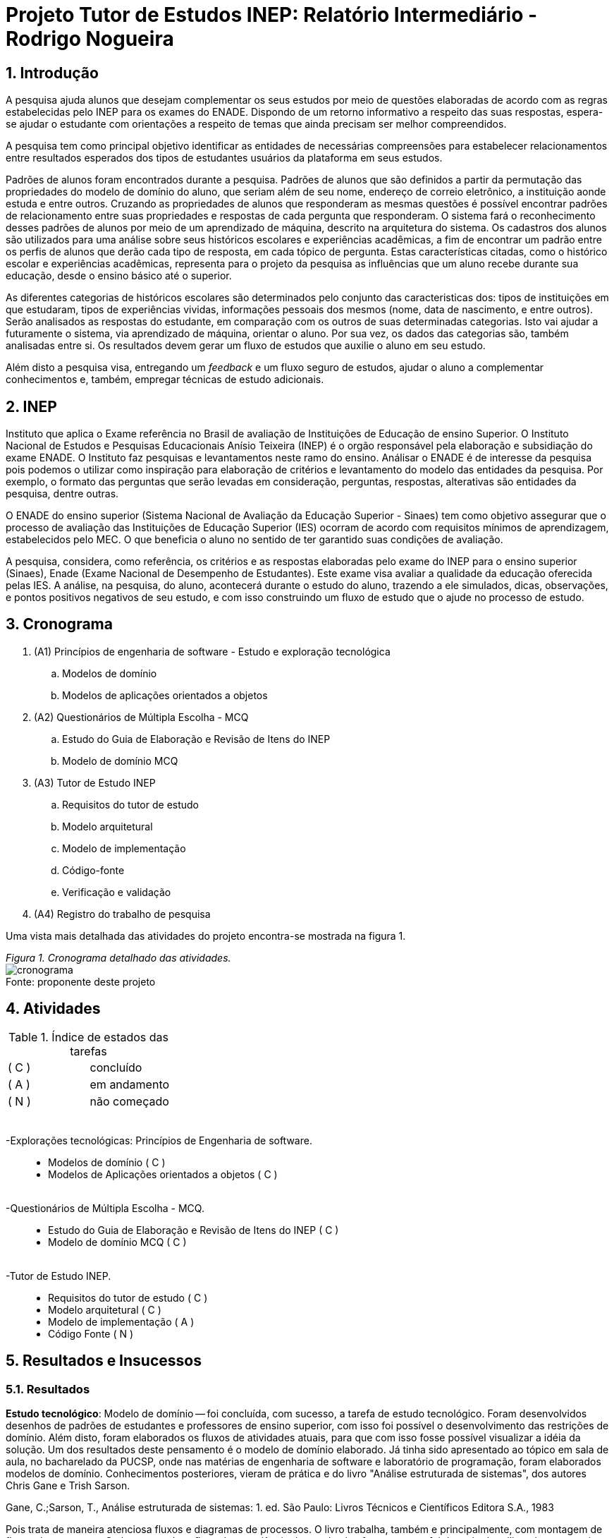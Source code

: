 = Projeto Tutor de Estudos INEP: Relatório Intermediário - Rodrigo Nogueira

:toc:
:toc-title: Sumário
:figure-caption: Figura
:sectnums:

////
2018/03/09: revisado por italo
////

////
https://github.com/cnt5bs/2017-ic-rodrigo
////

== Introdução

// italo
// pesquisa=investigação que busca descobrir novos conhecimentos
// Uma pesquisa "consiste de uma ideia"?
A pesquisa ajuda alunos que desejam complementar os seus estudos por meio de questões elaboradas de acordo com as regras estabelecidas pelo INEP para os exames do ENADE.
Dispondo de um retorno informativo a respeito das suas respostas, espera-se ajudar o estudante com orientações a respeito de temas que ainda precisam ser melhor compreendidos.

A pesquisa tem como principal objetivo identificar as entidades de necessárias compreensões para estabelecer relacionamentos entre resultados esperados dos tipos de estudantes usuários da plataforma em seus estudos.

//FEITO: italo: o que são "padrões de alunos"?
Padrões de alunos foram encontrados durante a pesquisa.
Padrões de alunos que são definidos a partir da permutação das propriedades do modelo de domínio do aluno, que seriam além de seu nome, endereço de correio eletrônico, a instituição aonde estuda e entre outros.
Cruzando as propriedades de alunos que responderam as mesmas questões é possível encontrar padrões de relacionamento entre suas propriedades e respostas de cada pergunta que responderam.
O sistema fará o reconhecimento desses padrões de alunos por meio de um aprendizado de máquina, descrito na arquitetura do sistema.
// FEITO: italo: alunos são "úteis"?
Os cadastros dos alunos são utilizados para uma análise sobre seus históricos escolares e experiências acadêmicas,
a fim de encontrar um padrão entre os perfis de alunos que derão cada tipo de resposta, em cada tópico de pergunta.
// FEITO: italo: aluno "sofre" durante a sua educação?
Estas características citadas, como o histórico escolar e experiências acadêmicas, representa para o projeto da pesquisa as influências que um aluno recebe durante sua educação, desde o ensino básico até o superior.

// italo: o que são "históricos escolares" neste contexto?
As diferentes categorias de históricos escolares são determinados pelo conjunto das caracteristicas dos:
tipos de instituições em que estudaram, 
tipos de experiências vividas, 
informações pessoais dos mesmos (nome, data de nascimento, e entre outros).
//FEITO: italo: se a ideia do projeto é de ajudar o aluno na complementação de seus estudos, como a comparação será utilizada neste sentido?
Serão analisados as respostas do estudante, em comparação com os outros de suas determinadas categorias.
Isto vai ajudar a futuramente o sistema, via aprendizado de máquina, orientar o aluno.
//FEITO: italo: cuidado! a palavra "resultado" foi utilizada no sentido de "dados" logo acima. abaixo, o sentido é diferente!
Por sua vez, os dados das categorias são, também analisadas entre si.
Os resultados devem gerar um fluxo de estudos que auxilie o aluno em seu estudo.

Além disto a pesquisa visa, entregando um _feedback_ e um fluxo seguro de estudos, ajudar o aluno a complementar conhecimentos e, também, empregar técnicas de estudo adicionais. 
//FEITO: italo: por qual razão um professor precisaria disso?

== INEP

// FEITO: italo: instituto "possui" algum exame?
Instituto que aplica o Exame referência no Brasil de avaliação de Instituições de Educação de ensino Superior. 
O Instituto Nacional de Estudos e Pesquisas Educacionais Anísio Teixeira (INEP) é o orgão responsável pela elaboração e subsidiação do exame ENADE.
O Instituto faz pesquisas e levantamentos neste ramo do ensino. 
//FEITO: o que aconteceria se fosse "não confiável"?
//FEITO: italo: use o modo impessoal, ao invés de "nosso".
Análisar o ENADE é de interesse da pesquisa pois podemos o utilizar como inspiração para elaboração de critérios e levantamento do modelo das entidades da pesquisa. 
Por exemplo, o formato das perguntas que serão levadas em consideração, perguntas, respostas, alterativas são entidades da pesquisa, dentre outras.
//FEITO: e quais seriam esses "requisitos"?

//FEITO: italo: como um aluno se beneficia nos seus estudos, utilizando um órgão responsável pelo processo de avaliação de instituições?
//FEITO: italo: a primeira ocorrência de "Sinaes" deve ser por extenso.
O ENADE do ensino superior (Sistema Nacional de Avaliação da Educação Superior - Sinaes) tem como objetivo assegurar que o processo de avaliação das Instituições de Educação Superior (IES) ocorram de acordo com requisitos mínimos de aprendizagem, estabelecidos pelo MEC.
O que beneficia o aluno no sentido de ter garantido suas condições de avaliação.

A pesquisa, considera, como referência, os critérios e as respostas elaboradas pelo exame do INEP para o ensino superior (Sinaes), Enade (Exame Nacional de Desempenho de Estudantes).
Este exame visa avaliar a qualidade da educação oferecida pelas IES. 
//FEITO: qual exame?
//FEITO: italo: estudante e aluno são sinônimos?
A análise, na pesquisa, do aluno, acontecerá durante o estudo do aluno, trazendo a ele simulados, dicas, observações, e pontos positivos negativos de seu estudo, e com isso construindo um fluxo de estudo que o ajude no processo de estudo. 
//FEITO: lembre-se que a ideia é de ajudar o estudante nos seus estudos...

== Cronograma

. (A1) Princípios de engenharia de software - Estudo e exploração tecnológica
.. Modelos de domínio
.. Modelos de aplicações orientados a objetos

. (A2) Questionários de Múltipla Escolha - MCQ
.. Estudo do Guia de Elaboração e Revisão de Itens do INEP
.. Modelo de domínio MCQ

. (A3) Tutor de Estudo INEP
.. Requisitos do tutor de estudo
.. Modelo arquitetural
.. Modelo de implementação
.. Código-fonte
.. Verificação e validação

. (A4) Registro do trabalho de pesquisa

Uma vista mais detalhada das atividades do projeto encontra-se mostrada na figura 1.

{counter2:nfig}
[[fig:cronograma, Fig {counter:nfig}]]
_Figura {nfig}. Cronograma detalhado das atividades._ +
image:fig/cronograma.png[] +
Fonte: proponente deste projeto

== Atividades 



.Índice de estados das tarefas

|===

| ( C )| concluído 
| ( A )| em andamento 
| ( N )| não começado 
|===


++++
<br>
<br>-Explorações tecnológicas: Princípios de Engenharia de software.
<div style="margin-left:20px">
<ul>
  <li >Modelos de domínio ( C )</li>
  <li >Modelos de Aplicações orientados a objetos ( C )</li>
</ul>
</div>
<br>-Questionários de Múltipla Escolha - MCQ.
<div style="margin-left:20px">
<ul>
  <li >Estudo do Guia de Elaboração e Revisão de Itens do INEP ( C ) </li>
  <li >Modelo de domínio MCQ ( C )</li>
</ul>
</div>
<br>-Tutor de Estudo INEP.
<div style="margin-left:20px">
<ul>
      <li >Requisitos do tutor de estudo ( C )</li>
      <li >Modelo arquitetural ( C )</li>
      <li >Modelo de implementação ( A )</li>
      <li >Código Fonte ( N )</li>
</ul>
</div>
</div>
++++

== Resultados e Insucessos

=== Resultados

*Estudo tecnológico*:
Modelo de domínio -- 
foi concluída, com sucesso, a tarefa de estudo tecnológico. 
Foram desenvolvidos desenhos de padrões de estudantes e professores de ensino superior, com isso foi possível o desenvolvimento das restrições de domínio.
Além disto, foram elaborados os fluxos de atividades atuais, para que com isso fosse possível visualizar a idéia da solução.
Um dos resultados deste pensamento é o modelo de domínio elaborado.
Já tinha sido apresentado ao tópico em sala de aula, no bacharelado da PUCSP, onde nas matérias de engenharia de software e laboratório de programação, foram elaborados modelos de domínio.
Conhecimentos posteriores, vieram de prática e do livro "Análise estruturada de sistemas", dos autores Chris Gane e Trish Sarson.
// italo: corrigir de acordo com o formato ABNT

Gane, C.;Sarson, T., Análise estruturada de sistemas: 1. ed. São Paulo: Livros Técnicos e Científicos Editora S.A., 1983

//FEITO: italo: o que significa "tratar fluxos e diagramas de maneira cautelosa"?
//FEITO: são "fluxos" do quê?
Pois trata de maneira atenciosa fluxos e diagramas de processos. O livro trabalha, também e principalmente, com montagem de fluxos de processos.
O aluno possuí um fluxo de experiência dentro da plataforma, e este, foi desenhado utilizando os conceitos deste livro. Também, os dados que foram modelados na arquitetura foram 
inspirados no conhecimento adquirido neste livro.
//FEITO: italo: o que significa um "modelo menor"?
Ao definir a estrutura dos fluxos é possível elaborar modelos com menor complexidade, isto é, entropia dentro de sistema que corresponde mais diretamente à necessidade dos estudantes do ensino superior.
A categorização de diferentes contextos se torna mais simples e mais clara após determinação dos processos e entidades existentes.

*Estudo tecnológico*: 
Modelos orientados a objetos de aplicações -- 
foi concluída, com sucesso, a tarefa de estudo tecnológico de modelos de aplicações orientados a objetos.
O sucesso se dá pelo fato de conseguirmos estabelecer modelos enxutos para as entidades da Pesquisa.
Estes que serão utilizados no modelo arquitetural da plataforma.
//Feito: italo: qual o critério de "sucesso"?
Com o estudo, foi elaborado, por exemplo, o modelo de estudante.

Já havia sido apresentado ao tópico durante o curso de bacharelado da PUCSP, onde nas matérias de orientação a objetos e laboratório de programação, foram elaboradas e arquitetadas aplicações orientadas a objetos.
Conhecimentos posteriores, vieram de prática e do livro "Domain Driven Design", do autor Eric Evans, que por mais que não trate diretamente do paradigma, trata de desenvolvimento de aplicações com o paradigma.
// italo: não está no formato ABNT <---------------------------------------------

EVANS, E. Domain Driven Design: 2. ed. Rio de Janeiro: ALTA BOOKS, 2010

O livro traz técnicas de modelagem de objetos voltados à necessidade contextual enfrentada, assim, se distanciando de soluções somente técnológicamente arquitetadas.
//FEITO: italo: evite superlativos ("importantíssimo") em textos técnicos
O livro foi relevante para a elaboração, organização e arquitetura das entidades contextuais da pesquisa.

{counter2:nfig}
[[fig:diag-mcq, Fig {counter:nfig}]]
_Figura {nfig}. Diagrama do modelo de estudante._ +
image:fig/ModeloUsuarioIC.png[] +
Fonte: elaborado pelo autor

//FEITO: italo: precisa introduzir a sigla "MCQ"
*Questionários de Múltipla Escolha* - MCQ (Multiple Choice Question - Questão de múltipla escolha): 
Estudo do Guia de Elaboração e Revisão de Itens do INEP --
O estudo foi realizado e concluído.
O seguinte modelo da entidade de questionários foi elaborado inspirado nas restrições e requisitos expostos no Guia de Elaboração e Revisão de Itens do INEP para elaboração de perguntas e alternativas.
Durante a pesquisa foi identificado que o documento não estava mais disponível. Encontrou-se a necessidade então de procurar o documento em outro local.
Foi possível encontrar o Guia de Elaboração e Revisão de Itens do INEP no site de outra prova aplicada pelo INEP. A "Provinha Brasil"(presente na bibliografia).

//ABNT
//FEITO: italo: se o arquivo não estava mais disponível, como foi possível utilizã-lo?

{counter2:nfig}
[[fig:diag-mcq, Fig {counter:nfig}]]
_Figura {nfig}. Diagrama do modelo dequestionários._ +
image:fig/QuestionariosModeloIC.png[] +
Fonte: elaborado pelo autor

*Questionários de Múltipla Escolha* - MCQ: 
Modelo de domínio MCQ --

Durante a pesquisa foi elaborado um estudo sobre o domínio que deveria ser utilizado para elaborar o sistema arquitetural do projeto de software.
Este, foi bem sucedido.
O modelo de domínio MCQ foi elaborado e está sendo utilizado para o desenvolvimento da arquitetura da solução.

Foi elaborado um modelo ilustrado na figura 4.

{counter2:nfig}
[[fig:diag-mcq, Fig {counter:nfig}]]
_Figura {nfig}. Diagrama do modelo de domínio dos MCQs._ +
image:fig/ModeloMCQIC.png[] +
Fonte: elaborado pelo autor
//<-----------------------------------------------------------------------

*Questionários de Múltipla Escolha* - MCQ:
Requisitos do tutor de estudo -- 

Os requisitos foram levantados e foi feito um desenho das telas e funcionalidades que o sistema precisa possuir.
Foi elaborado o modelo ilustrado, começando na figura 5.

Como ilustrado, o aluno, fará o registro dos tópicos que deseja estudar.
Após esta tarefa, irá fazer um teste inicial, para o sistema descobrir o que o aluno já sabe sobre o tema.
Feito isso, o sistema vai definir um fluxograma inicial de estudos para aperfeiçoamento dos tópicos citados.
O aluno então poderá fazer outros testes definidos pelo sistema como ideais ao padrão de aluno encontrado.

{counter2:nfig}
[[fig:diag-tela1, Fig {counter:nfig}]]
_Figura {nfig}. Tela de montagem dos tópicos a serem estudados do aluno._ +
image:fig/Tela1.png[] +
Fonte: elaborado pelo autor

{counter2:nfig}
[[fig:diag-tela2, Fig {counter:nfig}]]
_Figura {nfig}. Tela de questionário inicial do aluno._ +
image:fig/Tela2.png[] +
Fonte: elaborado pelo autor

{counter2:nfig}
[[fig:diag-tela3, Fig {counter:nfig}]]
_Figura {nfig}. Tela de mural do aluno._ +
image:fig/Tela3.png[] +
Fonte: elaborado pelo autor

{counter2:nfig}
[[fig:diag-tela4, Fig {counter:nfig}]]
_Figura {nfig}. Tela de resultados do aluno._ +
image:fig/Tela4.png[] +
Fonte: elaborado pelo autor

*Questionários de Múltipla Escolha* - MCQ:
Modelo arquitetural --

O modelo arquitetural foi desenvolvido. 
Alguns dos modelos que a pesquisa possui como definidos são estes modelos:

-Modelo arquitetural da solução web.
    Ilustrado na figura 9

-Modelo arquitetural de montagem de padrões de alunos por aprendizado de máquina.
    Representado na figura 10

-Modelo de dados de usuários, perguntas e respostas.
    Representado na figura 11


{counter2:nfig}
[[fig:diag-arquitetura, Fig {counter:nfig}]]
_Figura {nfig}. Modelo arquitetural da solução web._ +
image:fig/Arquitetura.png[] +
Fonte: elaborado pelo autor

{counter2:nfig}
[[fig:diag-ia, Fig {counter:nfig}]]
_Figura {nfig}. Modelo arquitetural da machine learning._ +
image:fig/Fluxo.png[] +
Fonte: elaborado pelo autor

{counter2:nfig}
[[fig:diag-perguntas, Fig {counter:nfig}]]
_Figura {nfig}. Modelo arquitetural da questionário e questões._ +
image:fig/Questionarios.png[] +
Fonte: elaborado pelo autor

== Consideração Final

Os livros lidos para o entendimento do assunto foram acertos no desenvolvimento da pesquisa, pela forma que tratavam o paradigma que estamos estudando (orientação a objetos).

Inicialmente seria utilizado o sistema online do INEP para consulta do Guia de Elaboração e Revisão de Itens do INEP, documento que foi retirado da plataforma online do INEP.
Foi pensado então, procurar nas plataformas online de suas provas aplicadas por um documento que correspondesse ao Guia de Elaboração e Revisão de Itens do INEP.
Foi encontrado Guia de Elaboração e Revisão de Itens do INEP no site da "Provinha da Brasil". 

O mais importante do modelo elaborado sobre a estrutura da pesquisa, é, identificar o tipo de usuário por trás de cada informação, com a maior precisão possível.
O quanto mais próxima a pesquisa estiver de um padrão estatístico de resultados por categorização de estudante, mais precisa estará nossa identificação de padrão de usuário.
Esta documentação deve ser criteriosamente armazenada levando em consideração a situação acadêmica, profissional e histórico acadêmico. 
//FEITO italo: qual a relação disso com o objetivo (resultado a ser alcançado) desta pesquisa? por exemplo: como se relaciona situação geográfica com o aprendizado de um aluno?
Estes criterios são utilizados pelo software no aprendizado de máquina que trará para os padrões de usuário, diferentes tipos de fluxos de estudo. 
Definindo padrões de comportamento, o software poderá criar fluxos recomendados para cada um deles.
Fluxos que serão construídos conforme os erros e acertos em cada tópico que o aluno estudou.
Assim a pesquisa pode estabelecer uma relação entre o contexto do estudante e o que ele esta errando, para que software o oriente melhor a cada questionário respondido.

A meta do estudante que está participando do projeto é melhorar seu estudo e suas metodologias de estudo. 
//FEITO: italo: frase mal formada

Os requisitos devem ser modelados tendo como inspiração requistos do INEP e a elaboração do modelo. Isto foi feito.
A arquitetura foi pensada com base no modelo arquitetural e os requisitos estão sendo atendidos, principalmente, no modelo de implementação, que está em andamento.

O mais importante para a pesquisa a partir desta data, é terminar o modelo de implementação e a partir da arquitetura começarmos a codificação do software. A fase de testes acabará enxuta por conta de automatização de testes prevista na arqutietura.
//FEITO: italo: o que quer dizer "requisitos levantados posteriormente"? quando isso irá acontecer?

O próximo passo, após o modelo de implementação do sistema, é a codificação. O modelo de implementação está na etapa de estabelecimento das funções de cada objeto, e como serão gerenciadas as tarefas.
A implementação terá como foco trabalho de programação, criação de banco de dados do software e configuração de ambiente e de servidores.

O tempo restante é suficiente para a conclusão do projeto pois os tópicos mais difíceis foram solucionados, o modelo de estudante, e como levantar este modelo. 
O sistema, terá, como um dos requisitos mais importantes, um processo de elaboração de questionários para alunos, tendo ordenação de perguntas mais importantes para o padrão que o aluno se encaixa. Envolve análise de permutações de alunos e suas respectivas respostas, e decisões de fluxos construídos pelo próprio software.
Modelos estatísticos para padronização dos resultados e a forma de elaborar um fluxograma que efetivamente auxilie o estudante.

Enquanto requisito de trazer uma plataforma para responder perguntas é simples, pois somente envolve interface de usuário e gravação de suas respostas em um banco de dados.

//FEITO: italo: e quanto aos requisitos funcionais? quais são eles? quais são de maior complexidade? e os mais simples?
O modelo arquitetural utiliza dos conceitos de "Domain Driven Design" (Desenho dirigido ao domínio), assim nosso modelo e restrições serão intensamente implementadas via arquitetura. 
O modelo de entidades se tornou complexo, os dados de uma propriedade de usuário deverá ser permutado com outras propriedades de outros usuários que responderam perguntas do mesmo tópico, este exemplo explica a escolha do "DDD" para a arquitetura do projeto.
//FEITO: italo: como saber se DDD será apropriado para resolver os requisitos do projeto?
A modularização da aplicação esta sendo feita no modelo arquitetural.
Terminado o modelo de implementação, será iniciada a implementação.

Já está sendo feito o modelo de implementação.

A decisão arquitetural acabou mais complexo do que se esperava.
Tendo em vista partir para o código fonte, e criação do modelo de implementação tomará menos tempo do que o esperado, pois o trabalho arquitetural adiantou conceitos como o de divisão de atividades.
O tempo de verificação e validação será reduzido por utilizarmos uma camada de testes unitários na arquitetura da solução.
Camada que otimizará nossos testes e validações.
Também o tempo de correção de erros e _bugs_ encontrados, encaixadas na atividade de "código fonte" será reduzido. 
//FEITO: italo: evite o uso de superlativos em textos técnicos, como "drasticamente". 

Com estas revisões, a pesquisa pode ser concluída nos próximos 6 (seis) meses.
Nos próximos 6 (seis) meses será feita a codificação, os testes e a validação do sistema, e o Registro do trabalho de pesquisa.
//FEITO: italo: temos mais "6 meses" pela frente!

== Bibliografia:


- http://download.inep.gov.br/educacao_basica/provinha_brasil/documentos/2012/guia_elaboracao_itens_provinha_brasil.pdf[Provinha Brasil]
+
- https://impa.br/wp-content/uploads/2016/12/helio_f_costa.pdf[Mestrado sobre produção de itens]
+
- http://www.uel.br/grupo-estudo/gepema/Disserta%E7%F5es/2014_disserta%E7%E3o_Ademir.pdf[Mestrado sobre enunciados de itens]
+
- http://www.publicadireito.com.br/artigos/?cod=480167897cc43b2f[Bloom nas avaliações discentes]
+
- http://www.portalavaliacao.caedufjf.net/wp-content/uploads/2012/02/Guia_De_-Elaboração_De_Itens_LP.pdf[Guia de elaboração de itens]
+
- http://www.adventista.edu.br/_imagens/area_academica/files/guia-de-elaboracao-de-itens-120804112623-phpapp01(3).pdf[Guia para questões de múltipla escolha]
+
- http://www.athenaseducacional.com.br/media/files/135/135_87.pdf[Guia de elaboração de itens]
+